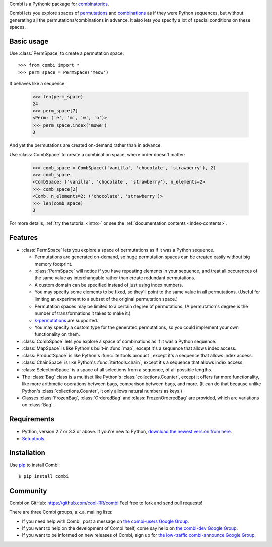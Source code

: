 
Combi is a Pythonic package for `combinatorics`_.

Combi lets you explore spaces of `permutations`_ and `combinations`_ as if they
were Python sequences, but without generating all the permutations/combinations
in advance. It also lets you specify a lot of special conditions on these
spaces. 

Basic usage
===========

Use :class:`PermSpace` to create a permutation space::

  >>> from combi import *
  >>> perm_space = PermSpace('meow')
   
It behaves like a sequence:

   >>> len(perm_space)
   24
   >>> perm_space[7]
   <Perm: ('e', 'm', 'w', 'o')>
   >>> perm_space.index('mowe')
   3
   
And yet the permutations are created on-demand rather than in advance.

Use :class:`CombSpace` to create a combination space, where order doesn't
matter:

   >>> comb_space = CombSpace(('vanilla', 'chocolate', 'strawberry'), 2)
   >>> comb_space
   <CombSpace: ('vanilla', 'chocolate', 'strawberry'), n_elements=2>
   >>> comb_space[2]
   <Comb, n_elements=2: ('chocolate', 'strawberry')>
   >>> len(comb_space)
   3

For more details, :ref:`try the tutorial <intro>` or see the
:ref:`documentation contents <index-contents>`.

.. _index-features:

Features
========

- :class:`PermSpace` lets you explore a space of permutations as if it was a
  Python sequence.
  
  * Permutations are generated on-demand, so huge permutation spaces can be 
    created easily without big memory footprint.
  * :class:`PermSpace` will notice if you have repeating elements in your
    sequence, and treat all occurences of the same value as interchangable 
    rather than create redundant permutations.
  * A custom domain can be specified instead of just using index numbers.
  * You may specify some elements to be fixed, so they'll point to the same
    value in all permutations. (Useful for limiting an experiment to a subset 
    of the original permutation space.)
  * Permutation spaces may be limited to a certain degree of permutations. (A
    permutation's degree is the number of transformations it takes to make it.)
  * `k-permutations`_ are supported.
  * You may specify a custom type for the generated permutations, so you could 
    implement your own functionality on them.
    
- :class:`CombSpace` lets you explore a space of combinations as if it was a
  Python sequence.
  
- :class:`MapSpace` is like Python's built-in :func:`map`, except it's a
  sequence that allows index access.
  
- :class:`ProductSpace` is like Python's :func:`itertools.product`, except
  it's a sequence that allows index access.
  
- :class:`ChainSpace` is like Python's :func:`itertools.chain`, except
  it's a sequence that allows index access.
  
- :class:`SelectionSpace` is a space of all selections from a sequence, of all
  possible lengths.
  
- The :class:`Bag` class is a multiset like Python's 
  :class:`collections.Counter`, except it offers far more functionality, like 
  more arithmetic operations between bags, comparison between bags, and more. 
  (It can do that because unlike Python's :class:`collections.Counter`, 
  it only allows natural numbers as keys.)
  
- Classes :class:`FrozenBag`, :class:`OrderedBag` and 
  :class:`FrozenOrderedBag` are provided, which are variations on :class:`Bag`.


Requirements
============

* Python, version 2.7 or 3.3 or above. If you're new to Python, `download
  the newest version from here <http://python.org/download>`_.
 
* `Setuptools`_.


Installation
============

Use `pip`_ to install Combi::

   $ pip install combi


Community
=========

Combi on GitHub: https://github.com/cool-RR/combi Feel free to fork and send
pull requests!

There are three Combi groups, a.k.a. mailing lists:

- If you need help with Combi, post a message on `the combi-users
  Google Group <https://groups.google.com/forum/#!forum/combi-users>`_.

- If you want to help on the development of Combi itself, come say
  hello on `the combi-dev Google Group
  <https://groups.google.com/forum/#!forum/combi-dev>`_.

- If you want to be informed on new releases of Combi, sign up for
  `the low-traffic combi-announce Google Group
  <https://groups.google.com/forum/#!forum/combi-announce>`_.


.. _mailing list: https://groups.google.com/forum/#!forum/combi-users
.. _combinatorics: https://en.wikipedia.org/wiki/Combinatorics
.. _permutations: https://en.wikipedia.org/wiki/Permutation
.. _k-permutations: https://en.wikipedia.org/wiki/Permutation#k-permutations_of_n
.. _combinations: https://en.wikipedia.org/wiki/Combination
.. _Setuptools: https://pypi.python.org/pypi/setuptools
.. _pip: https://pypi.python.org/pypi/pip

.. * :ref:`genindex`
.. * :ref:`modindex`
